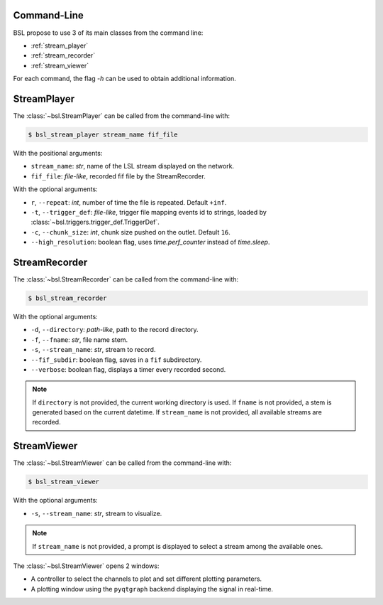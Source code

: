 .. _cli:

============
Command-Line
============

BSL propose to use 3 of its main classes from the command line:

- :ref:`stream_player`
- :ref:`stream_recorder`
- :ref:`stream_viewer`

For each command, the flag `-h` can be used to obtain additional information.

.. _stream_player:

============
StreamPlayer
============

The :class:`~bsl.StreamPlayer` can be called from the command-line with:

.. code-block:: console

    $ bsl_stream_player stream_name fif_file

With the positional arguments:

- ``stream_name``: `str`, name of the LSL stream displayed on the network.
- ``fif_file``: `file-like`, recorded fif file by the StreamRecorder.

With the optional arguments:

- ``r``, ``--repeat``: `int`, number of time the file is repeated.
  Default ``+inf``.
- ``-t``, ``--trigger_def``: `file-like`, trigger file mapping events id to
  strings, loaded by :class:`~bsl.triggers.trigger_def.TriggerDef`.
- ``-c``, ``--chunk_size``: `int`, chunk size pushed on the outlet. Default
  ``16``.
- ``--high_resolution``: boolean flag, uses `time.perf_counter` instead of
  `time.sleep`.

.. image:: _static/stream_player/stream_player_cli.gif
   :alt: StreamPlayer
   :align: center

.. _stream_recorder:

==============
StreamRecorder
==============

The :class:`~bsl.StreamRecorder` can be called from the command-line with:

.. code-block:: console

    $ bsl_stream_recorder

With the optional arguments:

- ``-d``, ``--directory``: `path-like`, path to the record directory.
- ``-f``, ``--fname``: `str`, file name stem.
- ``-s``, ``--stream_name``: `str`, stream to record.
- ``--fif_subdir``: boolean flag, saves in a ``fif`` subdirectory.
- ``--verbose``: boolean flag, displays a timer every recorded second.

.. note::

    If ``directory`` is not provided, the current working directory is used.
    If ``fname`` is not provided, a stem is generated based on the current
    datetime. If ``stream_name`` is not provided, all available streams are
    recorded.

.. image:: _static/stream_recorder/stream_recorder_cli.gif
   :alt: StreamRecorder
   :align: center

.. _stream_viewer:

============
StreamViewer
============

The :class:`~bsl.StreamViewer` can be called from the command-line with:

.. code-block:: console

    $ bsl_stream_viewer

With the optional arguments:

- ``-s``, ``--stream_name``: `str`, stream to visualize.

.. note::

    If ``stream_name`` is not provided, a prompt is displayed to select a
    stream among the available ones.

The :class:`~bsl.StreamViewer` opens 2 windows:

- A controller to select the channels to plot and set different plotting
  parameters.
- A plotting window using the ``pyqtgraph`` backend displaying the signal in
  real-time.

.. image:: _static/stream_viewer/stream_viewer.gif
   :alt: StreamViewer
   :align: center

